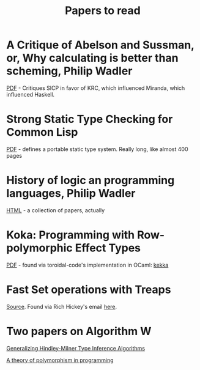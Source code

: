 #+title: Papers to read

* A Critique of Abelson and Sussman, or, Why calculating is better than scheming, Philip Wadler

  [[http://www.cs.kent.ac.uk/people/staff/dat/miranda/wadler87.pdf][PDF]] - Critiques SICP in favor of KRC, which influenced Miranda, which influenced Haskell.

* Strong Static Type Checking for Common Lisp

  [[http://www.cs.utexas.edu/users/boyer/ftp/diss/akers.pdf#sthash.hFZujQOT.dpuf][PDF]] - defines a portable static type system. Really long, like almost 400 pages

* History of logic an programming languages, Philip Wadler

  [[http://homepages.inf.ed.ac.uk/wadler/topics/history.html#sthash.hFZujQOT.dpuf][HTML]] - a collection of papers, actually

* Koka: Programming with Row-polymorphic Effect Types

[[http://research.microsoft.com/pubs/210640/paper.pdf][PDF]] - found via toroidal-code's implementation in OCaml: [[https://github.com/brick-lang/kekka/][kekka]]

* Fast Set operations with Treaps

[[http://citeseerx.ist.psu.edu/viewdoc/summary?doi=10.1.1.54.5678][Source]]. Found via Rich Hickey's email [[https://groups.google.com/forum/#!topic/clojure/tfFhrEfQTpM][here]].

* Two papers on Algorithm W

[[http://webdoc.sub.gwdg.de/ebook/serien/ah/UU-CS/2002-031.pdf][Generalizing Hindley-Milner Type Inference Algorithms]]

[[https://courses.engr.illinois.edu/cs421/sp2012/project/milner-polymorphism.pdf][A theory of polymorphism in programming]]
